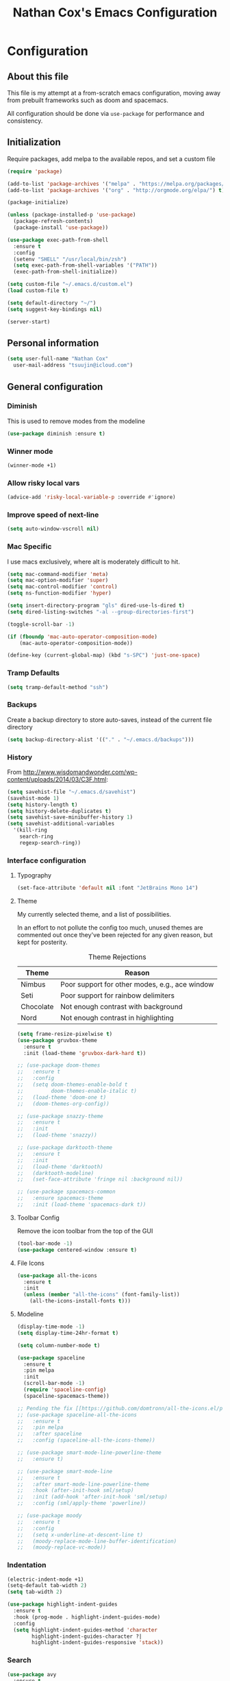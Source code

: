 #+TITLE: Nathan Cox's Emacs Configuration
#+STARTUP: content
#+PROPERTY: header-args:emacs-lisp :tangle yes :results output silent

* Configuration
** About this file
This file is my attempt at a from-scratch emacs configuration, moving away from prebuilt frameworks such as doom and spacemacs.

All configuration should be done via =use-package= for performance and consistency.

** Initialization
Require packages, add melpa to the available repos, and set a custom file

#+BEGIN_SRC emacs-lisp
  (require 'package)

  (add-to-list 'package-archives '("melpa" . "https://melpa.org/packages/") t)
  (add-to-list 'package-archives '("org" . "http://orgmode.org/elpa/") t)

  (package-initialize)

  (unless (package-installed-p 'use-package)
    (package-refresh-contents)
    (package-install 'use-package))

  (use-package exec-path-from-shell
    :ensure t
    :config
    (setenv "SHELL" "/usr/local/bin/zsh")
    (setq exec-path-from-shell-variables '("PATH"))
    (exec-path-from-shell-initialize))

  (setq custom-file "~/.emacs.d/custom.el")
  (load custom-file t)

  (setq default-directory "~/")
  (setq suggest-key-bindings nil)

  (server-start)
#+END_SRC

** Personal information
#+BEGIN_SRC emacs-lisp
  (setq user-full-name "Nathan Cox"
	user-mail-address "tsuujin@icloud.com")
#+END_SRC

** General configuration
*** Diminish
This is used to remove modes from the modeline
#+BEGIN_SRC emacs-lisp
  (use-package diminish :ensure t)
#+END_SRC

*** Winner mode
#+begin_src emacs-lisp
(winner-mode +1)
#+end_src

*** Allow risky local vars
#+BEGIN_SRC emacs-lisp
(advice-add 'risky-local-variable-p :override #'ignore)
#+END_SRC

*** Improve speed of next-line
#+BEGIN_SRC emacs-lisp
(setq auto-window-vscroll nil)
#+END_SRC

*** Mac Specific
I use macs exclusively, where alt is moderately difficult to hit.

#+BEGIN_SRC emacs-lisp
  (setq mac-command-modifier 'meta)
  (setq mac-option-modifier 'super)
  (setq mac-control-modifier 'control)
  (setq ns-function-modifier 'hyper)

  (setq insert-directory-program "gls" dired-use-ls-dired t)
  (setq dired-listing-switches "-al --group-directories-first")

  (toggle-scroll-bar -1)

  (if (fboundp 'mac-auto-operator-composition-mode)
      (mac-auto-operator-composition-mode))

  (define-key (current-global-map) (kbd "s-SPC") 'just-one-space)
#+END_SRC

*** Tramp Defaults
#+BEGIN_SRC emacs-lisp
  (setq tramp-default-method "ssh")
#+END_SRC

*** Backups
Create a backup directory to store auto-saves, instead of the current file directory

#+BEGIN_SRC emacs-lisp
  (setq backup-directory-alist '(("." . "~/.emacs.d/backups")))
#+END_SRC

*** History
From http://www.wisdomandwonder.com/wp-content/uploads/2014/03/C3F.html:

#+BEGIN_SRC emacs-lisp
  (setq savehist-file "~/.emacs.d/savehist")
  (savehist-mode 1)
  (setq history-length t)
  (setq history-delete-duplicates t)
  (setq savehist-save-minibuffer-history 1)
  (setq savehist-additional-variables
	'(kill-ring
	  search-ring
	  regexp-search-ring))
#+END_SRC

*** Interface configuration
**** Typography
#+BEGIN_SRC emacs-lisp
  (set-face-attribute 'default nil :font "JetBrains Mono 14")
#+END_SRC

**** Theme
My currently selected theme, and a list of possibilities.

In an effort to not pollute the config too much, unused themes are commented out once they've been
rejected for any given reason, but kept for posterity.

#+CAPTION: Theme Rejections
| Theme     | Reason                                         |
|-----------+------------------------------------------------|
| Nimbus    | Poor support for other modes, e.g., ace window |
| Seti      | Poor support for rainbow delimiters            |
| Chocolate | Not enough contrast with background            |
| Nord      | Not enough contrast in highlighting            |

#+BEGIN_SRC emacs-lisp
  (setq frame-resize-pixelwise t)
  (use-package gruvbox-theme
    :ensure t
    :init (load-theme 'gruvbox-dark-hard t))

  ;; (use-package doom-themes
  ;;   :ensure t
  ;;   :config
  ;;   (setq doom-themes-enable-bold t
  ;;         doom-themes-enable-italic t)
  ;;   (load-theme 'doom-one t)
  ;;   (doom-themes-org-config))

  ;; (use-package snazzy-theme
  ;;   :ensure t
  ;;   :init
  ;;   (load-theme 'snazzy))

  ;; (use-package darktooth-theme
  ;;   :ensure t
  ;;   :init
  ;;   (load-theme 'darktooth)
  ;;   (darktooth-modeline)
  ;;   (set-face-attribute 'fringe nil :background nil))

  ;; (use-package spacemacs-common
  ;;   :ensure spacemacs-theme
  ;;   :init (load-theme 'spacemacs-dark t))
#+END_SRC

**** Toolbar Config
Remove the icon toolbar from the top of the GUI

#+BEGIN_SRC emacs-lisp
  (tool-bar-mode -1)
  (use-package centered-window :ensure t)
#+END_SRC

**** File Icons
#+BEGIN_SRC emacs-lisp
  (use-package all-the-icons
    :ensure t
    :init
    (unless (member "all-the-icons" (font-family-list))
      (all-the-icons-install-fonts t)))
#+END_SRC

**** Modeline
#+BEGIN_SRC emacs-lisp
  (display-time-mode -1)
  (setq display-time-24hr-format t)

  (setq column-number-mode t)

  (use-package spaceline
    :ensure t
    :pin melpa
    :init
    (scroll-bar-mode -1)
    (require 'spaceline-config)
    (spaceline-spacemacs-theme))

  ;; Pending the fix [[https://github.com/domtronn/all-the-icons.el/pull/157][here]]
  ;; (use-package spaceline-all-the-icons
  ;;   :ensure t
  ;;   :pin melpa
  ;;   :after spaceline
  ;;   :config (spaceline-all-the-icons-theme))

  ;; (use-package smart-mode-line-powerline-theme
  ;;   :ensure t)

  ;; (use-package smart-mode-line
  ;;   :ensure t
  ;;   :after smart-mode-line-powerline-theme
  ;;   :hook (after-init-hook sml/setup)
  ;;   :init (add-hook 'after-init-hook 'sml/setup)
  ;;   :config (sml/apply-theme 'powerline))

  ;; (use-package moody
  ;;   :ensure t
  ;;   :config
  ;;   (setq x-underline-at-descent-line t)
  ;;   (moody-replace-mode-line-buffer-identification)
  ;;   (moody-replace-vc-mode))
#+END_SRC

*** Indentation
#+BEGIN_SRC emacs-lisp
  (electric-indent-mode +1)
  (setq-default tab-width 2)
  (setq tab-width 2)

  (use-package highlight-indent-guides
    :ensure t
    :hook (prog-mode . highlight-indent-guides-mode)
    :config
    (setq highlight-indent-guides-method 'character
          highlight-indent-guides-character ?|
          highlight-indent-guides-responsive 'stack))
#+END_SRC

*** Search
#+BEGIN_SRC emacs-lisp
  (use-package avy
    :ensure t
    :bind ("C-:" . 'avy-goto-char)
    :init
    (avy-setup-default)
    (global-set-key (kbd "C-c C-j") 'avy-resume))
#+END_SRC

*** Remove trailing whitespace on save
#+BEGIN_SRC emacs-lisp
  (add-hook 'before-save-hook 'delete-trailing-whitespace)
#+END_SRC

*** Disable system bell
#+BEGIN_SRC emacs-lisp
  (setq ring-bell-function 'ignore)
#+END_SRC

*** Drag stuff
#+BEGIN_SRC emacs-lisp
  (use-package drag-stuff
    :ensure t
    :bind (("<M-down>" . drag-stuff-down)
           ("<M-up>" . drag-stuff-up)
           ("<M-right>" . drag-stuff-right)
           ("<M-left>" . drag-stuff-left))
    :init
    (drag-stuff-global-mode 1))
#+END_SRC

*** Join region
#+begin_src emacs-lisp
  (defun join-region (beg end)
    "Apply join-line over region."
    (interactive "r")
    (if mark-active
        (let ((beg (region-beginning))
              (end (copy-marker (region-end))))
          (goto-char beg)
          (while (< (point) end)
            (join-line 1)))))
#+end_src

*** Multiple Cursors
#+begin_src emacs-lisp
  (use-package multiple-cursors
    :ensure t
    :bind (("C-c m n" . mc/mark-next-like-this)
           ("C-c m p" . mc/mark-previous-like-this)
           ("C-c m a" . mc/mark-all-like-this)
           ("C-c m w n" . mc/mark-next-like-this-word)
           ("C-c m w p" . mc/mark-previous-like-this-word)
           ("C-c m w a" . mc/mark-all-words-like-this)
           ("C-c m e" . mc/edit-lines)))
#+end_src

* Org Mode
#+BEGIN_SRC emacs-lisp
  (use-package org-mode
    :ensure org-plus-contrib
    :bind (("C-c a" . org-agenda)
           ("C-c l" . org-store-link)
           ("C-c c" . org-capture))
    :custom
    (org-directory "~/org")
    (org-agenda-files (list org-directory))
    :init
    (setq org-default-notes-file (concat org-directory "/notes.org"))
    (setq org-startup-indented t)
    (setq org-agenda-window-setup 'current-window)
    (setq org-confirm-babel-evaluate nil)
    (add-to-list 'exec-path "/Library/TeX/texbin")
    (setq org-latex-logfiles-extensions
          (quote ("lof" "lot" "tex" "aux" "idx" "log" "out" "toc" "nav"
                  "snm" "vrb" "dvi" "fdb_latexmk" "blg" "brf" "fls" "entoc"
                  "ps" "spl" "bbl" "xdv")))
    (setq org-latex-compiler "xelatex")
    (setq org-latex-pdf-process '("latexmk -xelatex -quiet -shell-escape -f %f"))
    (setq-default TeX-engine 'xetex)
    (setq-default TeX-PDF-mode t)

    (require 'ox-confluence)

    (org-babel-do-load-languages
     'org-babel-load-languages
     '((ruby . t))))

  (use-package project-shells
    :ensure t
    :init
    (global-project-shells-mode))
#+END_SRC

** Setup for macOS
1. Install macTEX with `brew install cask mactex`
2. Download and install [[https://amaxwell.github.io/tlutility/][TEX Live Utility]]
3. Ensure Lato font is installed

** Org Superstar
#+BEGIN_SRC emacs-lisp
  (use-package org-superstar
    :ensure t
    :hook (org-mode . org-superstar-mode)
    :custom (org-superstar-special-todo-items t))
#+END_SRC

* Development Configuration
** Toggle quotes
#+BEGIN_SRC emacs-lisp
  (use-package toggle-quotes
    :ensure t
    :bind ("C-'" . toggle-quotes))
#+END_SRC

** Origami
Provides intelligent code folding.
#+BEGIN_SRC emacs-lisp
  (use-package origami
    :ensure t
    :bind (("C-c o t" . origami-toggle-node))
    :init
    (global-origami-mode +1))
#+END_SRC

** Ansi term in compilation mode
#+BEGIN_SRC emacs-lisp
  (require 'ansi-color)
  (defun natecox/colorize-compilation ()
    "Colorize from `compilation-filter-start' to `point'."
    (let ((inhibit-read-only t))
      (ansi-color-apply-on-region
       compilation-filter-start (point))))

  (add-hook 'compilation-filter-hook
            #'natecox/colorize-compilation)
#+END_SRC

** Completion
#+BEGIN_SRC emacs-lisp
  (use-package company
    :ensure t
    :defer t
    :init
    (global-company-mode))
#+END_SRC

** Flycheck
#+BEGIN_SRC emacs-lisp
     (use-package flycheck
       :ensure t
       :init
       (global-flycheck-mode))

     (use-package flycheck-package
       :ensure t)
#+END_SRC

** LSP Integration
#+BEGIN_SRC emacs-lisp
  (use-package lsp-mode
    :ensure t
    :hook (ruby-mode . lsp)
    ;; :hook (enh-ruby-mode . lsp)
    :hook (elpy-mode . lsp)
    :hook (elm-mode . lsp)
    :hook (yaml-mode . lsp)
    :hook (lsp-mode . lsp-enable-which-key-integration)
    :bind (("C-c k" . ncox/lsp-hydra/body))
    :commands lsp
    :custom
    (lsp-keymap-prefix "C-c M-k")
    :init
    (defvar ncox--general-lsp-hydra-heads
      '(;; UI
        ("d" lsp-ui-peek-find-definitions "Definitions" :column "Peek")
        ("r" lsp-ui-peek-find-references "References")
        ("i" lsp-ui-peek-find-implementation "Implementation")

        ;; LSP
        ("p" lsp-describe-thing-at-point "Describe at point" :column "LSP")
        ("C-a" lsp-execute-code-action "Execute code action")
        ("C-c" lsp-describe-session "Describe session")

        ;; Formatting
        ("R" lsp-rename "Rename")
        ("f" lsp-format-buffer "Format buffer")

        ;; Flycheck
        ("l" lsp-ui-flycheck-list "List Errors" :column "Flycheck")))
    (eval `(defhydra ncox/lsp-hydra (:color blue :hint nil)
             ,@(append
                ncox--general-lsp-hydra-heads))))

  (use-package lsp-ui
    :ensure t
    :after lsp-mode
    :hook (lsp-mode . lsp-ui-mode)
    :commands lsp-ui-mode)

  (use-package lsp-ivy
    :ensure t
    :after lsp-mode)

  (use-package company-lsp
    :ensure t
    :after lsp-mode
    :commands company-lsp)

  (use-package dap-mode
    :ensure t)

  (use-package dap-ruby
    :after dap-mode)

  (use-package lsp-origami
    :ensure t
    :after lsp-mode origami
    :hook (origami-mode . lsp-origami-mode))
#+END_SRC

** Rest client
#+BEGIN_SRC emacs-lisp
  (use-package restclient
    :ensure t
    :mode ("\\.http\\'" . restclient-mode))

  (use-package ob-restclient
    :ensure t
    :after restclient
    :init
    (org-babel-do-load-languages 'org-babel-load-languages
                                 (append org-babel-load-languages
                                         '((restclient . t))))
    )
#+END_SRC

** Highlighting
*** Parentheis
#+BEGIN_SRC emacs-lisp
  (show-paren-mode +1)

  (use-package rainbow-delimiters
    :ensure t
    :init
    (add-hook 'prog-mode-hook #'rainbow-delimiters-mode))
#+END_SRC

*** Gutter
#+BEGIN_SRC emacs-lisp
  (use-package diff-hl
    :ensure t
    :after magit
    :init
    (add-hook 'magit-post-refresh-hook 'diff-hl-magit-post-refresh)
    (global-diff-hl-mode))
#+END_SRC

** Web mode
#+BEGIN_SRC emacs-lisp
  (use-package emmet-mode :ensure t)

  (use-package web-mode
    :ensure t
    :init
    (add-to-list 'auto-mode-alist '("\\.erb\\'" . web-mode))
    (add-to-list 'auto-mode-alist '("\\.css\\'" . web-mode))
    (add-hook 'web-mode-hook 'emmet-mode)
    (setq web-mode-markup-indent-offset 2
          web-mode-css-indent-offset 2
          web-mode-code-indent-offset 2
          web-mode-enable-css-colorization t)
    (setq web-mode-extra-snippets
          '(("erb" . (("content_for" . "<% content_for :| do %>\n\n<% end %>")
                      ("content_for_if" . "<% if content_for?(:|) %>\n<% yield : %>\n<% end %>")
                      ("var" . "<%= :| %>"))))))
#+END_SRC

** Language Support
*** Groovy
#+begin_src emacs-lisp
  (use-package groovy-mode
    :ensure t
    :config
    (setq groovy-indent-offset 2)
    (setq indent-tabs-mode nil)
    (setq c-basic-offset 2))
#+end_src
*** Lisp
#+begin_src emacs-lisp
  (use-package prism
    :ensure t)
#+end_src
*** Elixir
#+BEGIN_SRC emacs-lisp
  (use-package alchemist
    :ensure t)
#+END_SRC
*** Elm
#+BEGIN_SRC emacs-lisp
  (use-package elm-mode
    :ensure t
    :init
    (add-to-list 'company-backends 'company-elm))
#+END_SRC

*** Ruby
**** Enhanced Ruby
#+begin_src emacs-lisp
  ;; (use-package enh-ruby-mode
  ;;   :ensure t
  ;;   :hook (enh-ruby-mode . inf-ruby-minor-mode)
  ;;   :config
  ;;   (add-to-list 'auto-mode-alist '("\\.rb$" . enh-ruby-mode))
  ;;   (setq enh-ruby-deep-indent-construct nil))
#+end_src
**** Bundler
#+BEGIN_SRC emacs-lisp
      (use-package bundler :ensure t)
#+END_SRC

**** Yard
#+BEGIN_SRC emacs-lisp
  (use-package yard-mode
    :ensure t
    :after ruby-mode
    :hook ruby-mode)
#+END_SRC

**** Rails
#+BEGIN_SRC emacs-lisp
  ;; (use-package projectile-rails
  ;;   :ensure t
  ;;   :after projectile
  ;;   :init
  ;;   (projectile-rails-global-mode)
  ;;   (setq projectile-rails-vanilla-command "bin/rails"))
  ;;   ;; (setq projectile-rails-custom-server-command "heroku local")
  ;;   ;; (setq projectile-rails-javascript-dirs '("app/frontend/"))
  ;;   ;; (setq projectile-rails-javascript-re "\\.(js|ts)")
  ;;   ;; (setq projectile-rails-stylesheet-dirs '("app/frontend/")))
#+END_SRC

**** Rspec-mode
#+BEGIN_SRC emacs-lisp
  (setq compilation-scroll-output t)
  (setenv "PAGER" (executable-find "cat"))

  (use-package inf-ruby
    :ensure t)

  (use-package rspec-mode
    :ensure t
    :hook (after-init . inf-ruby-switch-setup)
    :hook (compilation-filter-hook . inf-ruby-auto-enter)
    :config (setq rspec-primary-source-dirs '("app")))
#+END_SRC

**** Rubocop
#+BEGIN_SRC emacs-lisp
  (use-package rubocop
    :ensure t)
#+END_SRC
*** Javascript
#+BEGIN_SRC emacs-lisp
  (setq js-indent-level 2)
#+END_SRC

*** Typescript
#+BEGIN_SRC emacs-lisp
  (defun setup-tide-mode()
    (interactive)
    (tide-setup)
    (flycheck-mode +1)
    (setq flycheck-check-syntax-automatically '(save mode-enabled))
    (eldoc-mode +1)
    (tide-hl-identifier-mode +1)
    (company-mode +1))

  (use-package typescript-mode
    :ensure t
    :config
    (setq typescript-indent-level 2))

  (use-package tide
    :ensure t
    :after (typescript-mode company flycheck)
    :hook ((typescript-mode . 'setup-tide-mode)
           (before-save . tide-format-before-save)))
#+END_SRC

*** Python
#+BEGIN_SRC emacs-lisp
  (use-package elpy
    :ensure t
    :init
    (elpy-enable))
#+END_SRC

*** Yaml
#+BEGIN_SRC emacs-lisp
  (use-package yaml-mode
    :ensure t
    :init
    (add-to-list 'auto-mode-alist '("\\.yml\\'" . yaml-mode)))
#+END_SRC

*** Rust
#+BEGIN_SRC emacs-lisp
  (use-package toml-mode
    :ensure t)

  (use-package rust-mode
    :after (lsp-mode)
    :hook (rust-mode . lsp))

  (use-package cargo
    :hook (rust-mode . cargo-minor-mode))

  (use-package flycheck-rust
    :ensure t
    :hook (flycheck-mode . flycheck-rust-setup))
#+END_SRC

** Indentation
#+BEGIN_SRC emacs-lisp
  (dolist (command '(yank yank-pop))
     (eval `(defadvice ,command (after indent-region activate)
              (and (not current-prefix-arg)
                   (member major-mode '(emacs-lisp-mode prog-mode))
                   (let ((mark-even-if-inactive transient-mark-mode))
                     (indent-region (region-beginning) (region-end) nil))))))
#+END_SRC
* Project Management
** Magit
#+BEGIN_SRC emacs-lisp
  (use-package magit
    :ensure t
    :pin melpa
    :bind (("C-c g s" . magit-status))
    :init
    (setq git-commit-style-convention-checks '(non-empty-second-line overlong-summary-line)
          git-commit-summary-max-length 50))

  (use-package forge
    :ensure t
    :after magit)
#+END_SRC

** Projectile
#+BEGIN_SRC emacs-lisp
  (use-package projectile
    :ensure t
    :config
    (define-key projectile-mode-map (kbd "s-p") 'projectile-command-map)
    (define-key projectile-mode-map (kbd "C-c p") 'projectile-command-map)
    (projectile-mode +1)
    (counsel-projectile-mode)
    (setq projectile-completion-system 'ivy
          projectile-switch-project-action #'projectile-find-dir
          projectile-find-dir-includes-top-level t)
    (defadvice projectile-project-root (around ignore-remote first activate)
      (unless (file-remote-p default-directory) ad-do-it)))
#+END_SRC

* Usability Improvements
** Discover.el
#+BEGIN_SRC emacs-lisp
  (use-package discover
    :ensure t
    :init (global-discover-mode 1))
#+END_SRC

** Which Key
#+BEGIN_SRC emacs-lisp
  (use-package which-key
    :ensure t
    :config
    (which-key-mode))
#+END_SRC

** Dashboard
#+BEGIN_SRC emacs-lisp
  (use-package dashboard
    :ensure t
    :config
    (dashboard-setup-startup-hook)
    (setq dashboard-startup-banner 'logo)
    (setq dashboard-items '((projects . 5)
                            (recents . 5)
                            (agenda . 5)
                            (bookmarks . 5)
                            (registers . 5)))
    (setq dashboard-set-footer nil))
#+END_SRC

** Ivy
#+BEGIN_SRC emacs-lisp
  (use-package ivy
    :ensure t
    :diminish
    :bind (("C-s" . swiper))
    :init
    (setq ivy-use-virtual-buffers t)
    (setq enable-recursive-minibuffers t)
    (ivy-mode 1)
    (counsel-mode 1))

  (use-package ivy-hydra
    :ensure t
    :after ivy)

  (use-package flx
    :ensure t
    :after ivy
    :init
    (setq ivy-re-builders-alist '((t . ivy--regex-plus))))

  (use-package counsel-projectile
    :ensure t)

  (use-package all-the-icons-ivy
    :ensure t
    :after (projectile all-the-icons ivy)
    :hook (after-init . all-the-icons-ivy-setup)
    :custom (all-the-icons-ivy-buffer-commands '(ivy-switch-buffer-other-window))
    :config
    (setq all-the-icons-ivy-file-commands
          '(counsel-find-file counsel-file-jump counsel-recentf counsel-projectile-find-file counsel-projectile-find-dir counsel-switch-buffer)))
#+END_SRC

** Zoom
#+BEGIN_SRC emacs-lisp
  (use-package zoom
    :ensure t
    :init
    (zoom-mode t)
    (global-set-key (kbd "C-x +") 'zoom))
#+END_SRC

* Buffer Navigation
** iBuffer
#+BEGIN_SRC emacs-lisp
  (use-package ibuffer
    :ensure nil
    :functions (all-the-icons-icon-for-file
                all-the-icons-icon-for-mode
                all-the-icons-auto-mode-match?
                all-the-icons-faicon)
    :commands ibuffer-find-file
    :bind ("C-x C-b" . ibuffer)
    :config
    (setq ibuffer-filter-group-name-face '(:inherit (font-lock-string-face bold)))

    ;; Display buffer icons on GUI
    (when (display-graphic-p)
      ;; To be correctly aligned, the size of the name field must be equal to that
      ;; of the icon column below, plus 1 (for the tab I inserted)
      (define-ibuffer-column icon (:name "   ")
        (let ((icon (if (and (buffer-file-name)
                             (all-the-icons-auto-mode-match?))
                        (all-the-icons-icon-for-file (file-name-nondirectory (buffer-file-name)) :v-adjust -0.05)
                      (all-the-icons-icon-for-mode major-mode :v-adjust -0.05))))
          (if (symbolp icon)
              (setq icon (all-the-icons-faicon "file-o" :face 'all-the-icons-dsilver :height 0.8 :v-adjust 0.0))
            icon)))

      (let ((tab-width 1))
        (setq ibuffer-formats '((mark modified read-only locked
                                      ;; Here you may adjust by replacing :right with :center or :left
                                      ;; According to taste, if you want the icon further from the name
                                      " " (icon 1 -1 :left :elide) "\t" (name 18 18 :left :elide)
                                      " " (size 9 -1 :right)
                                      " " (mode 16 16 :left :elide) " " filename-and-process)
                                (mark " " (name 30 -1) " " filename)))))

    (with-eval-after-load 'counsel
      (defun my-ibuffer-find-file ()
        (interactive)
        (let ((default-directory (let ((buf (ibuffer-current-buffer)))
                                   (if (buffer-live-p buf)
                                       (with-current-buffer buf
                                         default-directory)
                                     default-directory))))
          (counsel-find-file default-directory)))
      (advice-add #'ibuffer-find-file :override #'my-ibuffer-find-file))

    ;; Group ibuffer's list by project root
    (use-package ibuffer-projectile
      :ensure t
      :functions all-the-icons-octicon ibuffer-do-sort-by-alphabetic
      :hook ((ibuffer . (lambda ()
                          (ibuffer-projectile-set-filter-groups)
                          (unless (eq ibuffer-sorting-mode 'alphabetic)
                            (ibuffer-do-sort-by-alphabetic)))))
      :config
      (setq ibuffer-projectile-prefix
            (if (display-graphic-p)
                (concat
                 (all-the-icons-octicon "file-directory"
                                        :face ibuffer-filter-group-name-face
                                        :v-adjust -0.05
                                        :height 1.25)
                 " ")
              "Project: "))))
#+END_SRC

** Ace Window
#+BEGIN_SRC emacs-lisp
  (use-package ace-window
    :ensure t
    :init
    (global-set-key (kbd "M-o") 'ace-window))
#+END_SRC

** Eyebrowse
#+BEGIN_SRC emacs-lisp
  (use-package eyebrowse
    :ensure t
    :init (eyebrowse-mode t))
#+END_SRC
* Blogging
** Hugo
#+BEGIN_SRC emacs-lisp
  (use-package ox-hugo
    :ensure t
    :after ox)
#+END_SRC
